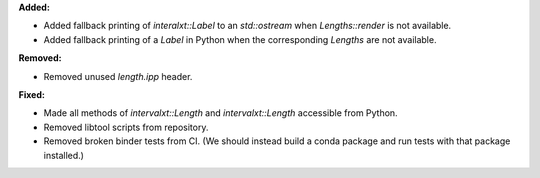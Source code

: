 **Added:**

* Added fallback printing of `interalxt::Label` to an `std::ostream` when `Lengths::render` is not available.

* Added fallback printing of a `Label` in Python when the corresponding `Lengths` are not available.

**Removed:**

* Removed unused `length.ipp` header.

**Fixed:**

* Made all methods of `intervalxt::Length` and `intervalxt::Length` accessible from Python.

* Removed libtool scripts from repository.

* Removed broken binder tests from CI. (We should instead build a conda package and run tests with that package installed.)
